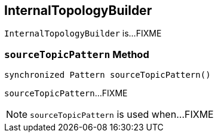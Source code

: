 == [[InternalTopologyBuilder]] InternalTopologyBuilder

`InternalTopologyBuilder` is...FIXME

=== [[sourceTopicPattern]] `sourceTopicPattern` Method

[source, scala]
----
synchronized Pattern sourceTopicPattern()
----

`sourceTopicPattern`...FIXME

NOTE: `sourceTopicPattern` is used when...FIXME
